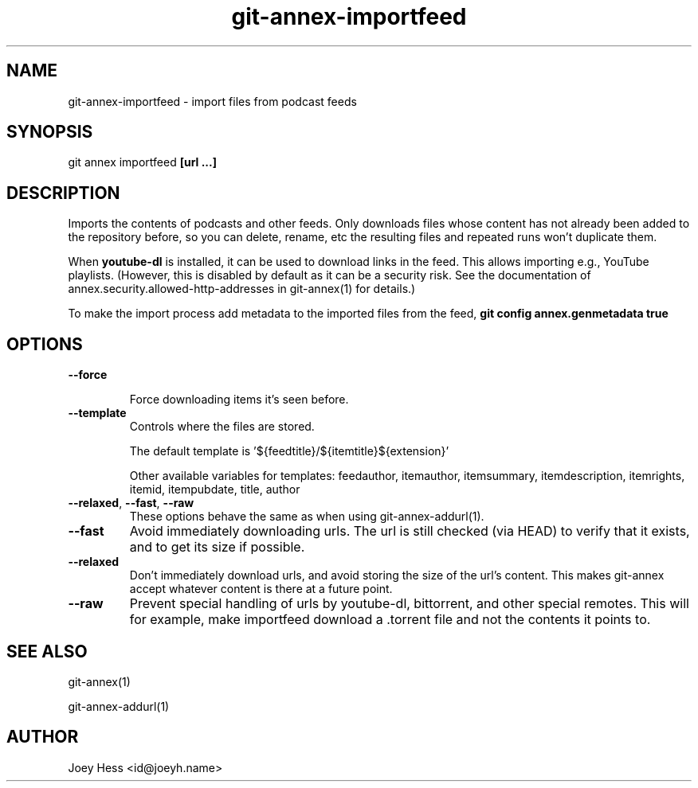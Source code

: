 .TH git-annex-importfeed 1
.SH NAME
git-annex-importfeed \- import files from podcast feeds
.PP
.SH SYNOPSIS
git annex importfeed \fB[url ...]\fP
.PP
.SH DESCRIPTION
Imports the contents of podcasts and other feeds. Only downloads files whose
content has not already been added to the repository before, so you can
delete, rename, etc the resulting files and repeated runs won't duplicate
them.
.PP
When \fByoutube\-dl\fP is installed, it can be used to download links in the feed.
This allows importing e.g., YouTube playlists.
(However, this is disabled by default as it can be a security risk. 
See the documentation of annex.security.allowed\-http\-addresses
in git-annex(1) for details.)
.PP
To make the import process add metadata to the imported files from the feed,
\fBgit config annex.genmetadata true\fP
.PP
.SH OPTIONS
.IP "\fB\-\-force\fP"
.IP
Force downloading items it's seen before.
.IP
.IP "\fB\-\-template\fP"
Controls where the files are stored.
.IP
The default template is '${feedtitle}/${itemtitle}${extension}'
.IP
Other available variables for templates: feedauthor, itemauthor, itemsummary, itemdescription, itemrights, itemid, itempubdate, title, author
.IP
.IP "\fB\-\-relaxed\fP, \fB\-\-fast\fP, \fB\-\-raw\fP"
These options behave the same as when using git-annex\-addurl(1).
.IP
.IP "\fB\-\-fast\fP"
Avoid immediately downloading urls. The url is still checked
(via HEAD) to verify that it exists, and to get its size if possible.
.IP
.IP "\fB\-\-relaxed\fP"
Don't immediately download urls, and avoid storing the size of the
url's content. This makes git-annex accept whatever content is there
at a future point.
.IP
.IP "\fB\-\-raw\fP"
Prevent special handling of urls by youtube\-dl, bittorrent, and other
special remotes. This will for example, make importfeed
download a .torrent file and not the contents it points to.
.IP
.SH SEE ALSO
git-annex(1)
.PP
git-annex\-addurl(1)
.PP
.SH AUTHOR
Joey Hess <id@joeyh.name>
.PP
.PP

